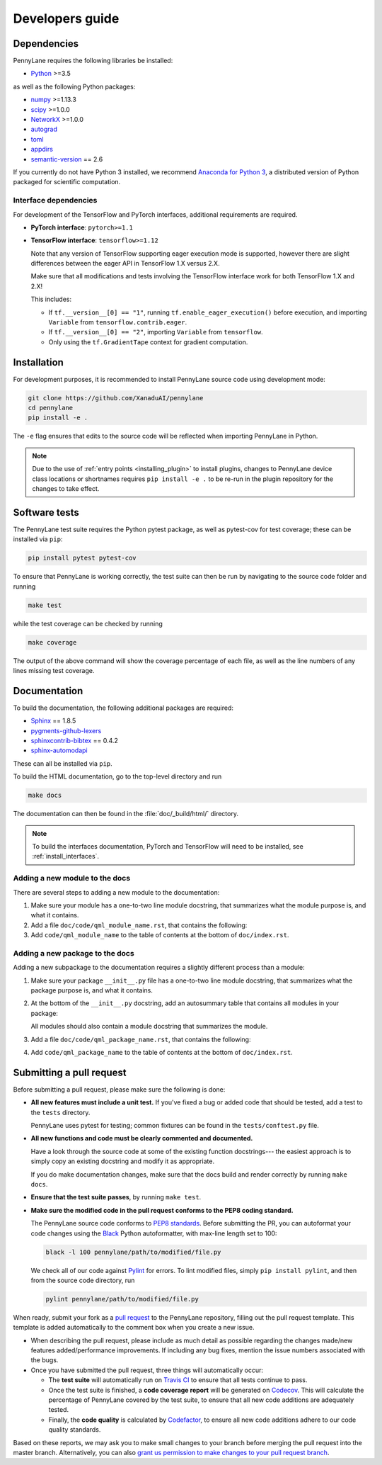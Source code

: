 Developers guide
================

Dependencies
------------

PennyLane requires the following libraries be installed:

* `Python <http://python.org/>`_ >=3.5

as well as the following Python packages:

* `numpy <http://numpy.org/>`_ >=1.13.3
* `scipy <http://scipy.org/>`_ >=1.0.0
* `NetworkX <https://networkx.github.io/>`_ >=1.0.0
* `autograd <https://github.com/HIPS/autograd>`_
* `toml <https://github.com/uiri/toml>`_
* `appdirs <https://github.com/ActiveState/appdirs>`_
* `semantic-version <https://github.com/rbarrois/python-semanticversion>`_ == 2.6

If you currently do not have Python 3 installed, we recommend
`Anaconda for Python 3 <https://www.anaconda.com/download/>`_, a distributed version
of Python packaged for scientific computation.

.. _install_interfaces:

Interface dependencies
~~~~~~~~~~~~~~~~~~~~~~

For development of the TensorFlow and PyTorch interfaces, additional
requirements are required.

* **PyTorch interface**: ``pytorch>=1.1``

* **TensorFlow interface**: ``tensorflow>=1.12``

  Note that any version of TensorFlow supporting eager execution mode
  is supported, however there are slight differences between the eager
  API in TensorFlow 1.X versus 2.X.

  Make sure that all modifications and tests involving the TensorFlow
  interface work for both TensorFlow 1.X and 2.X!

  This includes:

  - If ``tf.__version__[0] == "1"``, running ``tf.enable_eager_execution()``
    before execution, and importing ``Variable`` from ``tensorflow.contrib.eager``.

  - If ``tf.__version__[0] == "2"``, importing ``Variable`` from ``tensorflow``.

  - Only using the ``tf.GradientTape`` context for gradient computation.

Installation
------------

For development purposes, it is recommended to install PennyLane source code
using development mode:

.. code-block:: bash

    git clone https://github.com/XanaduAI/pennylane
    cd pennylane
    pip install -e .

The ``-e`` flag ensures that edits to the source code will be reflected when
importing PennyLane in Python.


.. note::

    Due to the use of :ref:`entry points <installing_plugin>` to install
    plugins, changes to PennyLane device class locations or shortnames
    requires ``pip install -e .`` to be re-run in the plugin repository
    for the changes to take effect.

Software tests
--------------

The PennyLane test suite requires the Python pytest package, as well as pytest-cov
for test coverage; these can be installed via ``pip``:

.. code-block:: bash

    pip install pytest pytest-cov

To ensure that PennyLane is working correctly, the test suite can then be run by
navigating to the source code folder and running

.. code-block:: bash

    make test

while the test coverage can be checked by running

.. code-block:: bash

    make coverage

The output of the above command will show the coverage percentage of each
file, as well as the line numbers of any lines missing test coverage.


Documentation
-------------

To build the documentation, the following additional packages are required:

* `Sphinx <http://sphinx-doc.org/>`_ == 1.8.5
* `pygments-github-lexers <https://github.com/liluo/pygments-github-lexers>`_
* `sphinxcontrib-bibtex <https://sphinxcontrib-bibtex.readthedocs.io/en/latest/>`_ == 0.4.2
* `sphinx-automodapi <https://github.com/astropy/sphinx-automodapi>`_

These can all be installed via ``pip``.

To build the HTML documentation, go to the top-level directory and run

.. code-block:: bash

    make docs

The documentation can then be found in the :file:`doc/_build/html/` directory.

.. note::

    To build the interfaces documentation, PyTorch and TensorFlow will need to
    be installed, see :ref:`install_interfaces`.

Adding a new module to the docs
~~~~~~~~~~~~~~~~~~~~~~~~~~~~~~~

There are several steps to adding a new module to the documentation:

1. Make sure your module has a one-to-two line module docstring, that summarizes
   what the module purpose is, and what it contains.

2. Add a file ``doc/code/qml_module_name.rst``, that contains the following:

   .. literalinclude:: example_module_rst.txt
       :language: rest

3. Add ``code/qml_module_name`` to the table of contents at the bottom of ``doc/index.rst``.


Adding a new package to the docs
~~~~~~~~~~~~~~~~~~~~~~~~~~~~~~~~

Adding a new subpackage to the documentation requires a slightly different process than
a module:

1. Make sure your package ``__init__.py`` file has a one-to-two line module docstring,
   that summarizes what the package purpose is, and what it contains.

2. At the bottom of the ``__init__.py`` docstring, add an autosummary table that contains
   all modules in your package:

   .. literalinclude:: example_module_autosummary.txt
       :language: rest

   All modules should also contain a module docstring that summarizes the module.

3. Add a file ``doc/code/qml_package_name.rst``, that contains the following:

   .. literalinclude:: example_package_rst.txt
       :language: rest

4. Add ``code/qml_package_name`` to the table of contents at the bottom of ``doc/index.rst``.


Submitting a pull request
-------------------------

Before submitting a pull request, please make sure the following is done:

* **All new features must include a unit test.** If you've fixed a bug or added
  code that should be tested, add a test to the ``tests`` directory.

  PennyLane uses pytest for testing; common fixtures can be found in the ``tests/conftest.py``
  file.

* **All new functions and code must be clearly commented and documented.**

  Have a look through the source code at some of the existing function docstrings---
  the easiest approach is to simply copy an existing docstring and modify it as appropriate.

  If you do make documentation changes, make sure that the docs build and render correctly by
  running ``make docs``.

* **Ensure that the test suite passes**, by running ``make test``.

* **Make sure the modified code in the pull request conforms to the PEP8 coding standard.**

  The PennyLane source code conforms to `PEP8 standards <https://www.python.org/dev/peps/pep-0008/>`_.
  Before submitting the PR, you can autoformat your code changes using the
  `Black <https://github.com/psf/black>`_ Python autoformatter, with max-line length set to 100:

  .. code-block:: bash

      black -l 100 pennylane/path/to/modified/file.py

  We check all of our code against `Pylint <https://www.pylint.org/>`_ for errors.
  To lint modified files, simply ``pip install pylint``, and then from the source code
  directory, run

  .. code-block:: bash

      pylint pennylane/path/to/modified/file.py


When ready, submit your fork as a `pull request <https://help.github.com/articles/about-pull-requests>`_
to the PennyLane repository, filling out the pull request template. This template is added
automatically to the comment box when you create a new issue.

* When describing the pull request, please include as much detail as possible
  regarding the changes made/new features added/performance improvements. If including any
  bug fixes, mention the issue numbers associated with the bugs.

* Once you have submitted the pull request, three things will automatically occur:

  - The **test suite** will automatically run on `Travis CI <https://travis-ci.org/XanaduAI/pennylane>`_
    to ensure that all tests continue to pass.

  - Once the test suite is finished, a **code coverage report** will be generated on
    `Codecov <https://codecov.io/gh/XanaduAI/pennylane>`_. This will calculate the percentage
    of PennyLane covered by the test suite, to ensure that all new code additions
    are adequately tested.

  - Finally, the **code quality** is calculated by
    `Codefactor <https://app.codacy.com/app/XanaduAI/pennylane/dashboard>`_,
    to ensure all new code additions adhere to our code quality standards.

Based on these reports, we may ask you to make small changes to your branch before
merging the pull request into the master branch. Alternatively, you can also
`grant us permission to make changes to your pull request branch
<https://help.github.com/articles/allowing-changes-to-a-pull-request-branch-created-from-a-fork/>`_.
